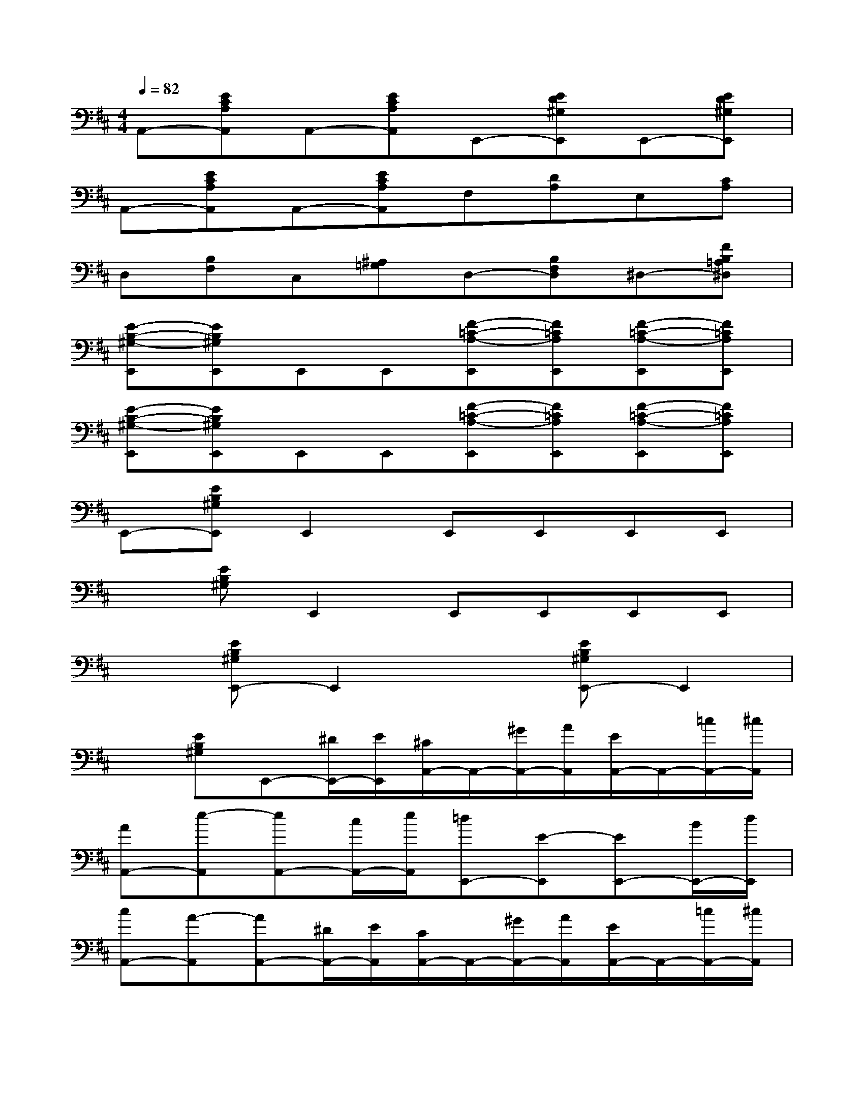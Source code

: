 X:1
T:
M:4/4
L:1/8
Q:1/4=82
K:D%2sharps
V:1
A,,-[ECA,A,,]A,,-[ECA,A,,]E,,-[ED^G,E,,]E,,-[ED^G,E,,]|
A,,-[ECA,A,,]A,,-[ECA,A,,]F,[DA,]E,[CA,]|
D,[B,F,]C,[^A,=G,]D,-[B,F,D,]^D,-[FB,=A,^D,]|
[E-B,-^G,-E,,][EB,^G,E,,]E,,E,,[F-=C-A,-E,,][F=CA,E,,][F-=C-A,-E,,][F=CA,E,,]|
[E-B,-^G,-E,,][EB,^G,E,,]E,,E,,[F-=C-A,-E,,][F=CA,E,,][F-=C-A,-E,,][F=CA,E,,]|
E,,-[EB,^G,E,,]E,,2E,,E,,E,,E,,|
x[EB,^G,]E,,2E,,E,,E,,E,,|
x[EB,^G,E,,-]E,,2x[EB,^G,E,,-]E,,2|
x[EB,^G,]E,,-[^D/2E,,/2-][E/2E,,/2][^C/2A,,/2-]A,,/2-[^G/2A,,/2-][A/2A,,/2][E/2A,,/2-]A,,/2-[=c/2A,,/2-][^c/2A,,/2]|
[AA,,-][e-A,,][eA,,-][c/2A,,/2-][e/2A,,/2][=dE,,-][E-E,,][EE,,-][B/2E,,/2-][d/2E,,/2]|
[cA,,-][A-A,,][AA,,-][^D/2A,,/2-][E/2A,,/2][C/2A,,/2-]A,,/2-[^G/2A,,/2-][A/2A,,/2][E/2A,,/2-]A,,/2-[=c/2A,,/2-][^c/2A,,/2]|
[AA,,-][e-A,,][eA,,-][c/2A,,/2-][A/2A,,/2][F=D,-][BD,][A/2E,,/2-][^G/2E,,/2-][F/2E,,/2-][^G/2E,,/2]|
[AA,,-][C/2A,,/2-][B,/2A,,/2][^G,/2A,,/2-][A,/2A,,/2-][E/2A,,/2-][D/2A,,/2][=C/2A,,/2-][^C/2A,,/2-][A/2A,,/2-][^G/2A,,/2][A/2A,,/2-][^G/2A,,/2-][^G/2F/2A,,/2-][E/2A,,/2]|
[E/2E,,/2-][D/2E,,/2-][B,/2-E,,/2-][F/2B,/2E,,/2][E/2E,,/2-][D/2E,,/2-][B,/2-E,,/2-][F/2B,/2E,,/2][E/2E,,/2-][D/2E,,/2-][B,E,,][F/2E/2E,,/2-][B,/2E,,/2-][E/2E,,/2-][D/2E,,/2]|
[CA,,-][C/2A,,/2-][B,/2A,,/2][^G,/2A,,/2-][A,/2A,,/2-][E/2-A,,/2-][E/2D/2A,,/2][=C/2A,,/2-][^C/2A,,/2-][A/2A,,/2-][^G/2A,,/2][A/2A,,/2-][^G/2A,,/2-][^G/2F/2A,,/2-][E/2A,,/2]|
[E/2E,,/2-][D/2E,,/2-][B,/2-E,,/2-][F/2B,/2E,,/2][E/2E,,/2-][D/2E,,/2-][B,E,,][F/2E/2]E/2B,[F/2E/2-][E/2B,/2]E/2-[E/2D/2]